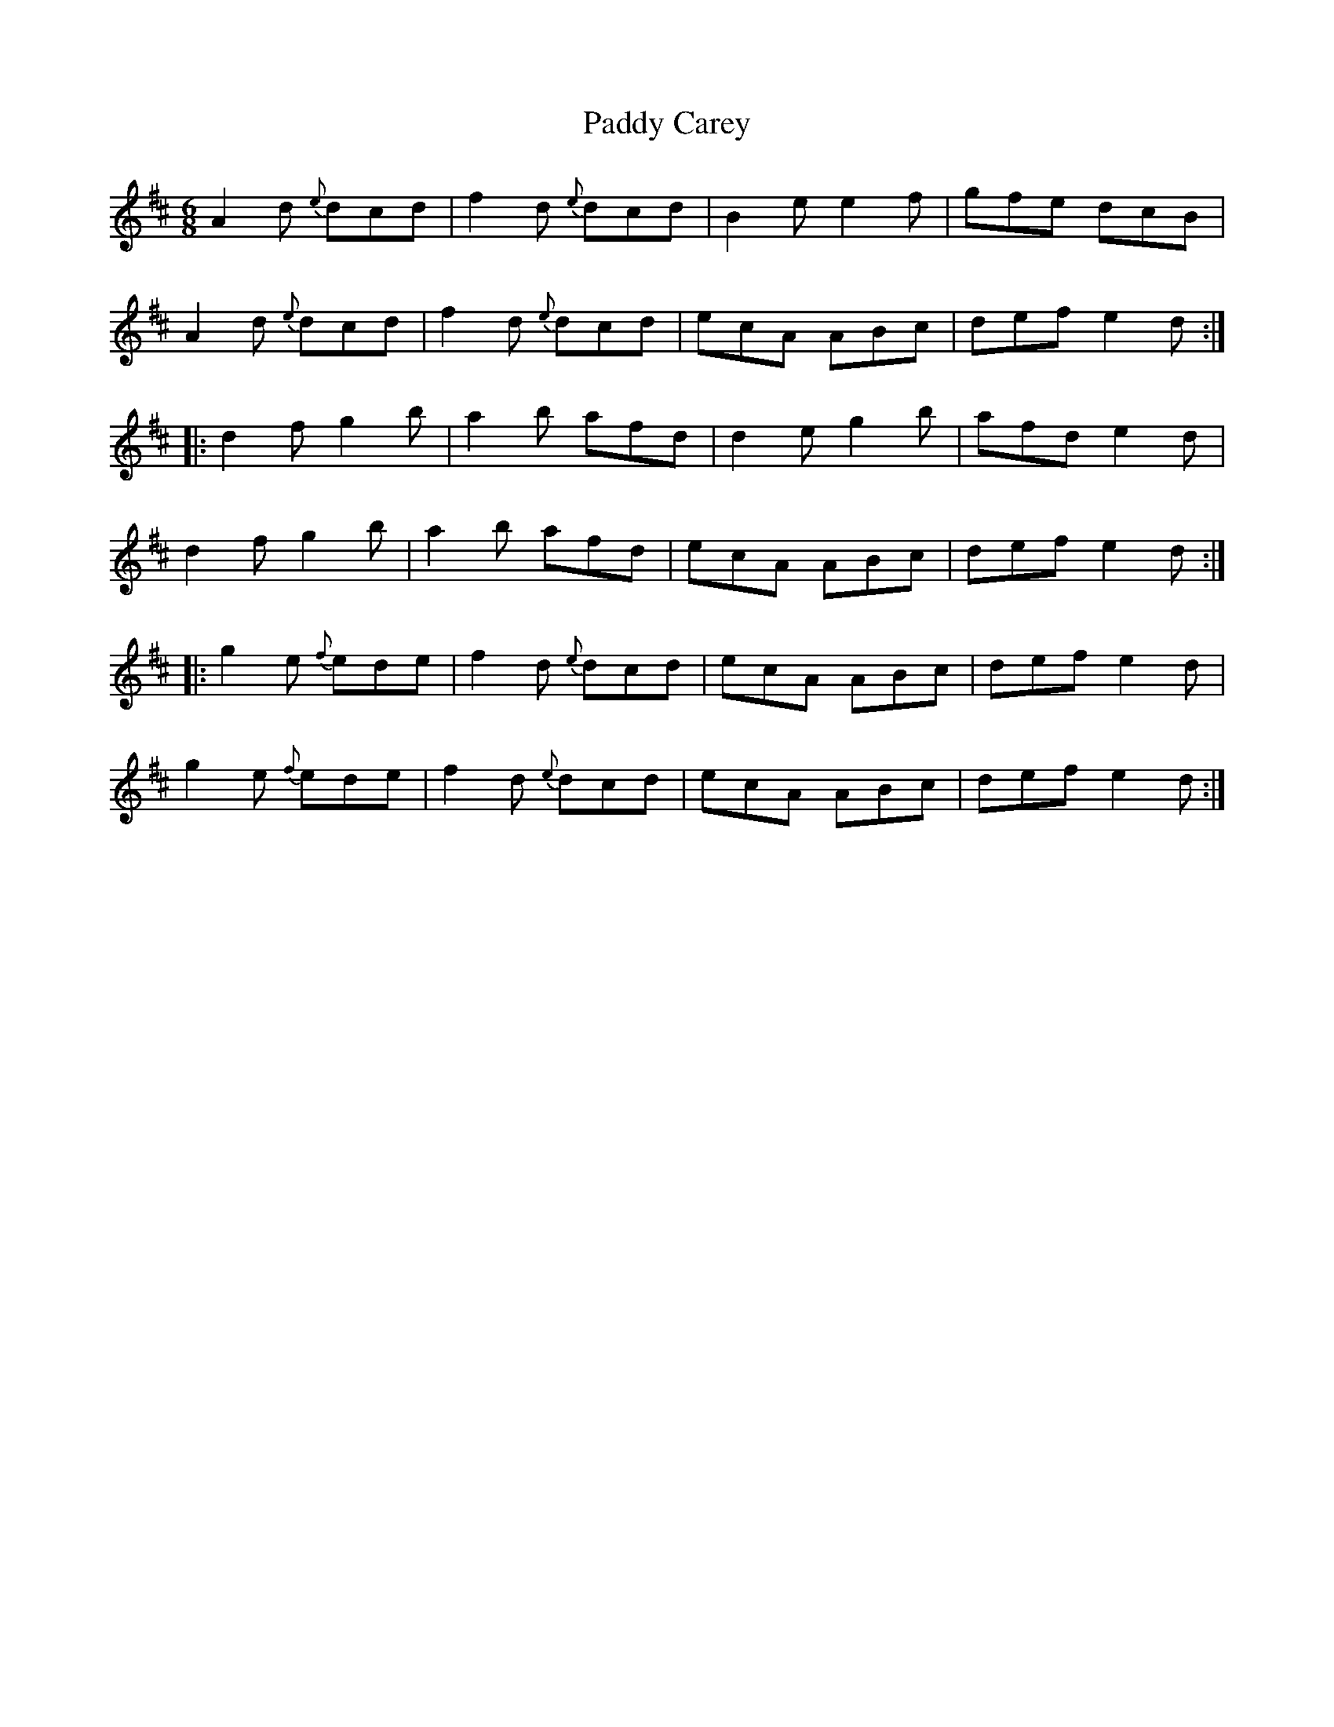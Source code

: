 X:1820
T:Paddy Carey
M:6/8
L:1/8
B:O'Neill's 1820
K:D
   A2 d {e}dcd | f2 d {e}dcd | B2 e e2 f | gfe dcB   |
   A2 d {e}dcd | f2 d {e}dcd | ecA   ABc | def e2 d :|
|: d2 f   g2 b | a2 b    afd | d2 e g2 b | afd e2 d  |
   d2 f   g2 b | a2 b    afd | ecA   ABc | def e2 d :|
|: g2 e {f}ede | f2 d {e}dcd | ecA   ABc | def e2 d  |
   g2 e {f}ede | f2 d {e}dcd | ecA   ABc | def e2 d :|
